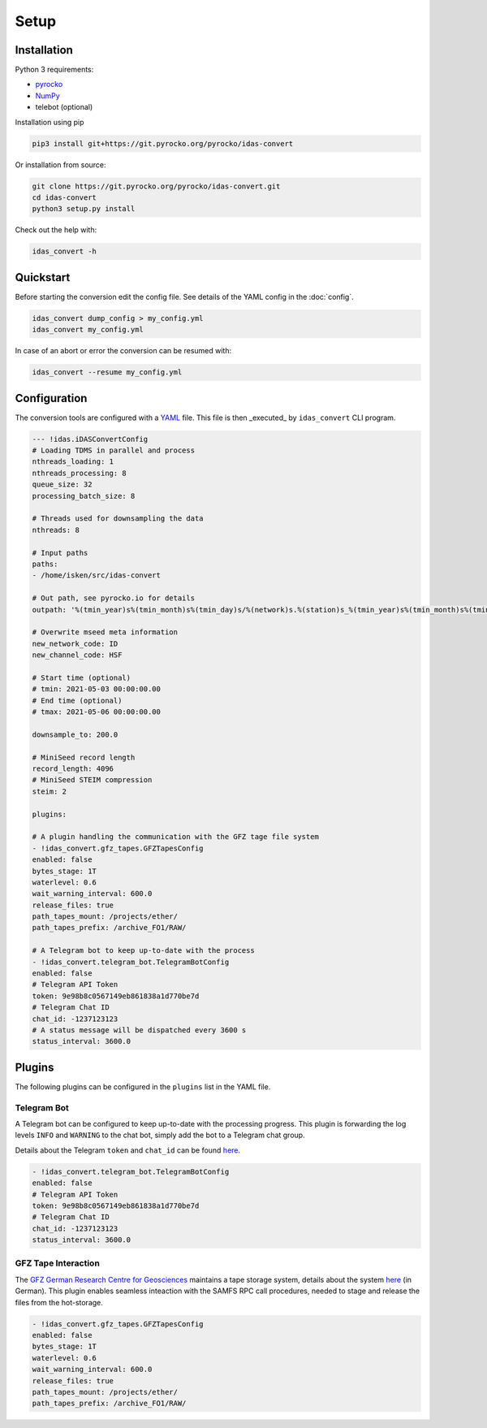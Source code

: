 Setup
=============

Installation
------------

Python 3 requirements:

* `pyrocko <https://pyrocko.org>`_
* `NumPy <https://numpy.org>`_
* telebot (optional)

Installation using pip

.. code-block :: bash

   pip3 install git+https://git.pyrocko.org/pyrocko/idas-convert


Or installation from source:

.. code-block :: bash

   git clone https://git.pyrocko.org/pyrocko/idas-convert.git
   cd idas-convert
   python3 setup.py install

Check out the help with:

.. code-block :: bash

   idas_convert -h


Quickstart
----------

Before starting the conversion edit the config file. See details of the YAML config in the :doc:`config`.

.. code-block :: bash

   idas_convert dump_config > my_config.yml
   idas_convert my_config.yml

In case of an abort or error the conversion can be resumed with:

.. code-block :: bash

   idas_convert --resume my_config.yml


Configuration
-------------

The conversion tools are configured with a `YAML <https://en.wikipedia.org/wiki/YAML>`_ file. This file is then _executed_ by ``idas_convert`` CLI program.

.. code-block :: YAML

    --- !idas.iDASConvertConfig
    # Loading TDMS in parallel and process
    nthreads_loading: 1
    nthreads_processing: 8
    queue_size: 32
    processing_batch_size: 8

    # Threads used for downsampling the data
    nthreads: 8

    # Input paths
    paths:
    - /home/isken/src/idas-convert

    # Out path, see pyrocko.io for details
    outpath: '%(tmin_year)s%(tmin_month)s%(tmin_day)s/%(network)s.%(station)s_%(tmin_year)s%(tmin_month)s%(tmin_day)s.mseed'

    # Overwrite mseed meta information
    new_network_code: ID
    new_channel_code: HSF

    # Start time (optional)
    # tmin: 2021-05-03 00:00:00.00
    # End time (optional)
    # tmax: 2021-05-06 00:00:00.00

    downsample_to: 200.0

    # MiniSeed record length
    record_length: 4096
    # MiniSeed STEIM compression
    steim: 2

    plugins:

    # A plugin handling the communication with the GFZ tage file system
    - !idas_convert.gfz_tapes.GFZTapesConfig
    enabled: false
    bytes_stage: 1T
    waterlevel: 0.6
    wait_warning_interval: 600.0
    release_files: true
    path_tapes_mount: /projects/ether/
    path_tapes_prefix: /archive_FO1/RAW/

    # A Telegram bot to keep up-to-date with the process
    - !idas_convert.telegram_bot.TelegramBotConfig
    enabled: false
    # Telegram API Token
    token: 9e98b8c0567149eb861838a1d770be7d
    # Telegram Chat ID
    chat_id: -1237123123
    # A status message will be dispatched every 3600 s
    status_interval: 3600.0

Plugins
-------

The following plugins can be configured in the ``plugins`` list in the YAML file.

Telegram Bot
^^^^^^^^^^^^

A Telegram bot can be configured to keep up-to-date with the processing progress.
This plugin is forwarding the log levels ``INFO`` and ``WARNING`` to the chat bot, simply add the bot to a Telegram chat group.

Details about the Telegram ``token`` and ``chat_id`` can be found `here <https://core.telegram.org/bots>`_.

.. code-block :: YAML

    - !idas_convert.telegram_bot.TelegramBotConfig
    enabled: false
    # Telegram API Token
    token: 9e98b8c0567149eb861838a1d770be7d
    # Telegram Chat ID
    chat_id: -1237123123
    status_interval: 3600.0


GFZ Tape Interaction
^^^^^^^^^^^^^^^^^^^^

The `GFZ German Research Centre for Geosciences <https://gfz-potsdam.de>`_ maintains a tape storage system, details about the system `here <https://www.golem.de/news/bandlaufwerke-als-backupmedium-ein-bisschen-tetris-spielen-1906-141575.html>`_ (in German).
This plugin enables seamless inteaction with the SAMFS RPC call procedures, needed to stage and release the files from the hot-storage.

.. code-block :: YAML

    - !idas_convert.gfz_tapes.GFZTapesConfig
    enabled: false
    bytes_stage: 1T
    waterlevel: 0.6
    wait_warning_interval: 600.0
    release_files: true
    path_tapes_mount: /projects/ether/
    path_tapes_prefix: /archive_FO1/RAW/
